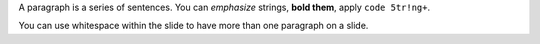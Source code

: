 .. The contents of this file are included in multiple slide decks.
.. This file should not be changed in a way that hinders its ability to appear in multiple slide decks.

A paragraph is a series of sentences. You can *emphasize* strings, **bold them**, apply ``code 5tr!ng+``.

You can use whitespace within the slide to have more than one paragraph on a slide.
